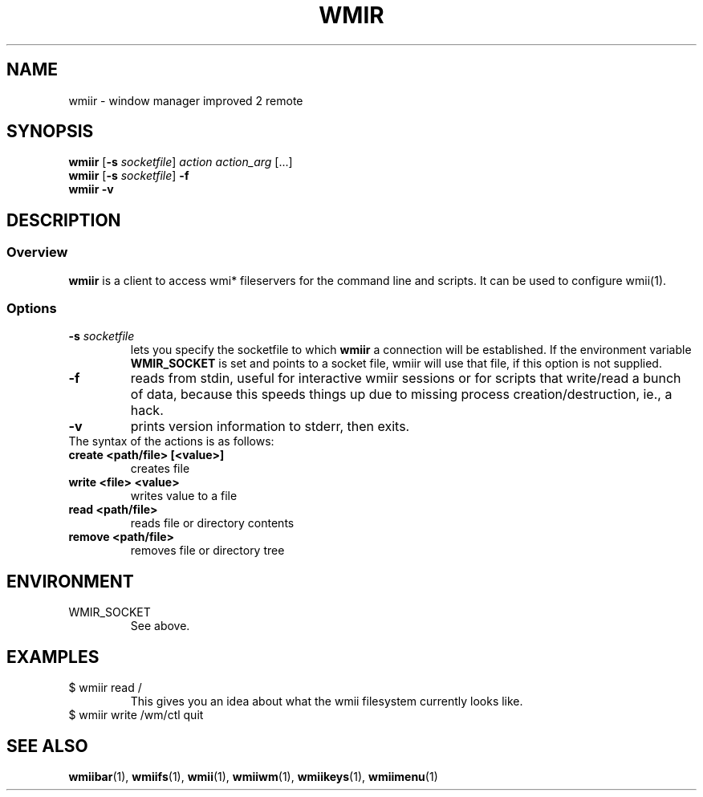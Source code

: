 .TH WMIR 1 wmii-3
.SH NAME
wmiir \- window manager improved 2 remote
.SH SYNOPSIS
.B wmiir
.RB [ \-s
.IR socketfile ]
.I action
.I action_arg
[...]
.br
.B wmiir
.RB [ \-s
.IR socketfile ]
.B \-f
.br
.B wmiir
.B \-v
.SH DESCRIPTION
.SS Overview
.B wmiir
is a client to access wmi* fileservers for the command line and
scripts. It can be used to configure wmii(1).
.SS Options
.TP
.BI \-s " socketfile"
lets you specify the socketfile to which
.B wmiir
a connection will be established. If the environment variable
.B WMIR_SOCKET
is set and points to a socket file, wmiir will use that file, if this
option is not supplied.
.TP
.B \-f
reads from stdin, useful for interactive wmiir sessions or for
scripts that write/read a bunch of data, because this speeds things up
due to missing process creation/destruction, ie., a hack.
.TP
.B \-v
prints version information to stderr, then exits.
.TP
The syntax of the actions is as follows:
.TP
.B create <path/file> [<value>]
creates file
.TP
.B write  <file> <value>
writes value to a file
.TP
.B read   <path/file>
reads file or directory contents
.TP
.B remove <path/file>
removes file or directory tree
.SH ENVIRONMENT
.TP
WMIR_SOCKET
See above.
.SH EXAMPLES
.TP
$ wmiir read /
This gives you an idea about what the wmii filesystem currently looks like.
.TP
$ wmiir write /wm/ctl quit
.SH SEE ALSO
.BR wmiibar (1),
.BR wmiifs (1),
.BR wmii (1),
.BR wmiiwm (1),
.BR wmiikeys (1),
.BR wmiimenu (1)
